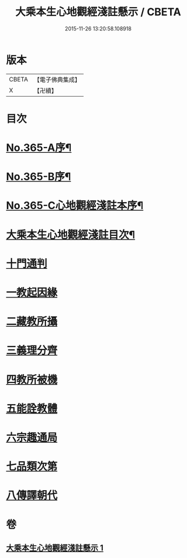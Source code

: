 #+TITLE: 大乘本生心地觀經淺註懸示 / CBETA
#+DATE: 2015-11-26 13:20:58.108918
* 版本
 |     CBETA|【電子佛典集成】|
 |         X|【卍續】    |

* 目次
* [[file:KR6b0009_001.txt::001-0852b1][No.365-A序¶]]
* [[file:KR6b0009_001.txt::0852c5][No.365-B序¶]]
* [[file:KR6b0009_001.txt::0853b1][No.365-C心地觀經淺註本序¶]]
* [[file:KR6b0009_001.txt::0854a2][大乘本生心地觀經淺註目次¶]]
* [[file:KR6b0009_001.txt::0854c3][十門通判]]
* [[file:KR6b0009_001.txt::0855a3][一教起因緣]]
* [[file:KR6b0009_001.txt::0855c12][二藏教所攝]]
* [[file:KR6b0009_001.txt::0858c1][三義理分齊]]
* [[file:KR6b0009_001.txt::0858c13][四教所被機]]
* [[file:KR6b0009_001.txt::0859a1][五能詮教體]]
* [[file:KR6b0009_001.txt::0859b11][六宗趣通局]]
* [[file:KR6b0009_001.txt::0859b21][七品類次第]]
* [[file:KR6b0009_001.txt::0859c12][八傳譯朝代]]
* 卷
** [[file:KR6b0009_001.txt][大乘本生心地觀經淺註懸示 1]]
